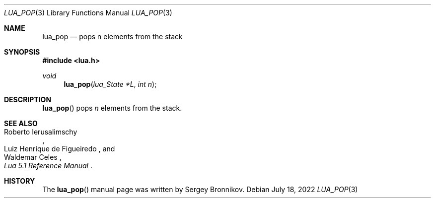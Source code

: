 .Dd $Mdocdate: July 18 2022 $
.Dt LUA_POP 3
.Os
.Sh NAME
.Nm lua_pop
.Nd pops n elements from the stack
.Sh SYNOPSIS
.In lua.h
.Ft void
.Fn lua_pop "lua_State *L" "int n"
.Sh DESCRIPTION
.Fn lua_pop
pops
.Fa n
elements from the stack.
.Sh SEE ALSO
.Rs
.%A Roberto Ierusalimschy
.%A Luiz Henrique de Figueiredo
.%A Waldemar Celes
.%T Lua 5.1 Reference Manual
.Re
.Sh HISTORY
The
.Fn lua_pop
manual page was written by Sergey Bronnikov.
